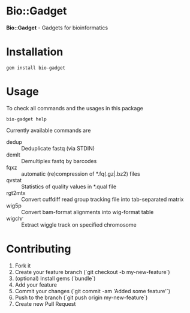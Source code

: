 * Bio::Gadget

*Bio::Gadget* - Gadgets for bioinformatics

* Installation

: gem install bio-gadget

* Usage

To check all commands and the usages in this package

: bio-gadget help

Currently available commands are

- dedup :: Deduplicate fastq (via STDIN)
- demlt :: Demultiplex fastq by barcodes
- fqxz :: automatic (re)compression of *.fq(.gz|.bz2) files
- qvstat :: Statistics of quality values in *.qual file
- rgt2mtx :: Convert cuffdiff read group tracking file into tab-separated matrix
- wig5p :: Convert bam-format alignments into wig-format table
- wigchr :: Extract wiggle track on specified chromosome

** Memo                                                            :noexport:
- gtfensembl :: Create gtf of ENSEMBL Genes (a.k.a. ensGene.gtf) from XX files of UCSC annotation database; .txt.gz of 
- gtfucsc :: Create gtf of UCSC Genes from four (knownIsoforms.txt.gz, kgXref.txt.gz, kgTxInfo.txt.gz and knownGene.txt.gz) files of UCSC annotation database. The output gtf contains gene_id, transcript_id and gene_name attributes, so it convenients to use as a gene/transcript annotation file for tophat/cufflinks etc.

* Contributing

1. Fork it
2. Create your feature branch (`git checkout -b my-new-feature`)
3. (optional) Install gems (`bundle`)
4. Add your feature
5. Commit your changes (`git commit -am 'Added some feature'`)
6. Push to the branch (`git push origin my-new-feature`)
7. Create new Pull Request
